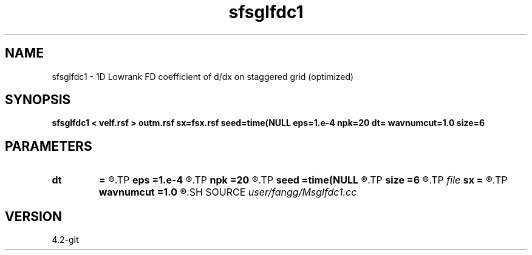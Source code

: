 .TH sfsglfdc1 1  "APRIL 2023" Madagascar "Madagascar Manuals"
.SH NAME
sfsglfdc1 \- 1D Lowrank FD coefficient of d/dx on staggered grid (optimized)
.SH SYNOPSIS
.B sfsglfdc1 < velf.rsf > outm.rsf sx=fsx.rsf seed=time(NULL eps=1.e-4 npk=20 dt= wavnumcut=1.0 size=6
.SH PARAMETERS
.PD 0
.TP
.I        
.B dt
.B =
.R  	time step
.TP
.I        
.B eps
.B =1.e-4
.R  	tolerance
.TP
.I        
.B npk
.B =20
.R  	maximum rank
.TP
.I        
.B seed
.B =time(NULL
.R  
.TP
.I        
.B size
.B =6
.R  	stencil length
.TP
.I file   
.B sx
.B =
.R  	auxiliary output file name
.TP
.I        
.B wavnumcut
.B =1.0
.R  	wavenumber cut percentile
.SH SOURCE
.I user/fangg/Msglfdc1.cc
.SH VERSION
4.2-git
